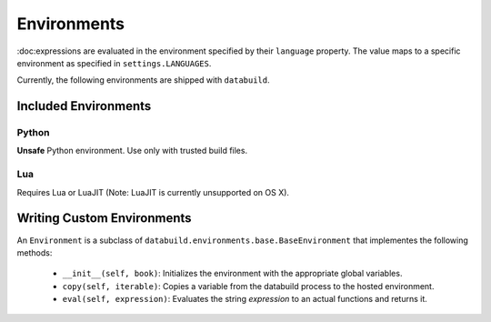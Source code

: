 .. _environments

Environments
------------

:doc:expressions are evaluated in the environment specified by their ``language`` property.
The value maps to a specific environment as specified in ``settings.LANGUAGES``.

Currently, the following environments are shipped with ``databuild``.

Included Environments
=====================

Python
~~~~~~

**Unsafe** Python environment. Use only with trusted build files.


Lua
~~~

Requires Lua or LuaJIT (Note: LuaJIT is currently unsupported on OS X).


Writing Custom Environments
===========================

An ``Environment`` is a subclass of ``databuild.environments.base.BaseEnvironment``
that implementes the following methods:

    * ``__init__(self, book)``: Initializes the environment with the appropriate global variables.
    * ``copy(self, iterable)``: Copies a variable from the databuild process to the hosted environment.
    * ``eval(self, expression)``: Evaluates the string `expression` to an actual functions and returns it.
